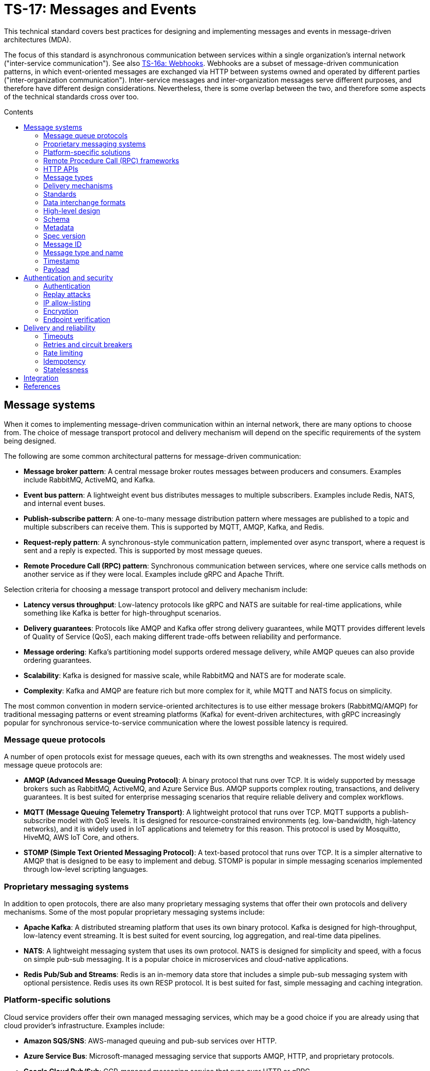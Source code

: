 = TS-17: Messages and Events
:toc: macro
:toc-title: Contents

This technical standard covers best practices for designing and implementing messages and events in message-driven architectures (MDA).

The focus of this standard is asynchronous communication between services within a single organization's internal network ("inter-service communication"). See also link:./016a-webhooks.adoc[TS-16a: Webhooks]. Webhooks are a subset of message-driven communication patterns, in which event-oriented messages are exchanged via HTTP between systems owned and operated by different parties ("inter-organization communication"). Inter-service messages and inter-organization messages serve different purposes, and therefore have different design considerations. Nevertheless, there is some overlap between the two, and therefore some aspects of the technical standards cross over too.

toc::[]

== Message systems

When it comes to implementing message-driven communication within an internal network, there are many options to choose from. The choice of message transport protocol and delivery mechanism will depend on the specific requirements of the system being designed.

The following are some common architectural patterns for message-driven communication:

* *Message broker pattern*: A central message broker routes messages between producers and consumers. Examples include RabbitMQ, ActiveMQ, and Kafka.

* *Event bus pattern*: A lightweight event bus distributes messages to multiple subscribers. Examples include Redis, NATS, and internal event buses.

* *Publish-subscribe pattern*: A one-to-many message distribution pattern where messages are published to a topic and multiple subscribers can receive them. This is supported by MQTT, AMQP, Kafka, and Redis.

* *Request-reply pattern*: A synchronous-style communication pattern, implemented over async transport, where a request is sent and a reply is expected. This is supported by most message queues.

* *Remote Procedure Call (RPC) pattern*: Synchronous communication between services, where one service calls methods on another service as if they were local. Examples include gRPC and Apache Thrift.

Selection criteria for choosing a message transport protocol and delivery mechanism include:

* *Latency versus throughput*: Low-latency protocols like gRPC and NATS are suitable for real-time applications, while something like Kafka is better for high-throughput scenarios.

* *Delivery guarantees*: Protocols like AMQP and Kafka offer strong delivery guarantees, while MQTT provides different levels of Quality of Service (QoS), each making different trade-offs between reliability and performance.

* *Message ordering*: Kafka's partitioning model supports ordered message delivery, while AMQP queues can also provide ordering guarantees.

* *Scalability*: Kafka is designed for massive scale, while RabbitMQ and NATS are for moderate scale.

* *Complexity*: Kafka and AMQP are feature rich but more complex for it, while MQTT and NATS focus on simplicity.

The most common convention in modern service-oriented architectures is to use either message brokers (RabbitMQ/AMQP) for traditional messaging patterns or event streaming platforms (Kafka) for event-driven architectures, with gRPC increasingly popular for synchronous service-to-service communication where the lowest possible latency is required.

=== Message queue protocols

A number of open protocols exist for message queues, each with its own strengths and weaknesses. The most widely used message queue protocols are:

* *AMQP (Advanced Message Queuing Protocol)*: A binary protocol that runs over TCP. It is widely supported by message brokers such as RabbitMQ, ActiveMQ, and Azure Service Bus. AMQP supports complex routing, transactions, and delivery guarantees. It is best suited for enterprise messaging scenarios that require reliable delivery and complex workflows.

* *MQTT (Message Queuing Telemetry Transport)*: A lightweight protocol that runs over TCP. MQTT supports a publish-subscribe model with QoS levels. It is designed for resource-constrained environments (eg. low-bandwidth, high-latency networks), and it is widely used in IoT applications and telemetry for this reason. This protocol is used by Mosquitto, HiveMQ, AWS IoT Core, and others.

* *STOMP (Simple Text Oriented Messaging Protocol)*: A text-based protocol that runs over TCP. It is a simpler alternative to AMQP that is designed to be easy to implement and debug. STOMP is popular in simple messaging scenarios implemented through low-level scripting languages.

=== Proprietary messaging systems

In addition to open protocols, there are also many proprietary messaging systems that offer their own protocols and delivery mechanisms. Some of the most popular proprietary messaging systems include:

* *Apache Kafka*: A distributed streaming platform that uses its own binary protocol. Kafka is designed for high-throughput, low-latency event streaming. It is best suited for event sourcing, log aggregation, and real-time data pipelines.

* *NATS*: A lightweight messaging system that uses its own protocol. NATS is designed for simplicity and speed, with a focus on simple pub-sub messaging. It is a popular choice in microservices and cloud-native applications.

* *Redis Pub/Sub and Streams*: Redis is an in-memory data store that includes a simple pub-sub messaging system with optional persistence. Redis uses its own RESP protocol. It is best suited for fast, simple messaging and caching integration.

=== Platform-specific solutions

Cloud service providers offer their own managed messaging services, which may be a good choice if you are already using that cloud provider's infrastructure. Examples include:

* *Amazon SQS/SNS*: AWS-managed queuing and pub-sub services over HTTP.
* *Azure Service Bus*: Microsoft-managed messaging service that supports AMQP, HTTP, and proprietary protocols.
* *Google Cloud Pub/Sub*: GCP-managed messaging service that runs over HTTP or gRPC.

=== Remote Procedure Call (RPC) frameworks

RPC frameworks enable synchronous communication between services, allowing one service to call methods on another service as if they were local. Though not strictly "messaging systems" (which are asynchronous), it is worth mentioning RPC frameworks here as they are commonly used for inter-service communication and they may be used alongside message queues and event streams in a service-oriented system. RPC is more suitable for time-sensitive queries and commands, where low latency and immediate responses are required.

Some popular RPC frameworks include:

* *gRPC*: A high-performance RPC framework developed by Google. It uses HTTP/2 as the transport protocol and Protocol Buffers for serialization. gRPC supports bi-directional streaming and is well-suited for microservices, polyglot environments, and low-latency APIs.

* *Apache Thrift*: An RPC framework developed by Facebook. It supports multiple transport protocols (eg., TCP, HTTP) and serialization formats (eg., JSON, binary). Thrift is best suited for multi-language service integration.

=== HTTP APIs

Internal HTTP APIs are also commonly used for synchronous inter-service communication. This can be a good choice for simple integrations, where fast real-time responses are not critical, and otherwise where the overhead of setting up and maintaining a full RPC framework is not justified.

Conventional HTTP endpoints support polling, while push notifications can be implemented using Webhooks (aka HTTP callbacks), Server-Sent Events (SSE), or WebSockets.


In message-driven architectures, messages are the primary means of communication between different components and services. Therefore, designing a robust, flexible, scalable, and maintainable message schema is a crucial aspect of the design of distributed systems with asynchronous message-based communication patterns.

Ideally, all asynchronous communication between nodes within a distributed system should use a consistent, versioned JSON schema for all types of messages. Standardization on the high-level design of all messages across an entire system reduces overall complexity, encourages code reuse via shared libraries, and improves interoperability between services.

It is RECOMMENDED to model all types of messages using a unified schema. This means defining an extensible structure that can scale to represent all kinds of messages.

=== Message types

Broadly, there are three categories of messages: events, commands, and queries.

* *Events* represent things that have happened in the service emitting the event (eg., `user.created`, `order.placed`).

* *Commands* represent requests for operations to be performed by other services (eg. `sendEmail`, `refundOrder`).

* *Queries* are requests for data (eg., `getUserDetails`, `listOrders`).

Commands and events are closely related. The difference is mostly in the statement of intent that underpins their semantics, whether the message is telling another component to do something (a command), or informing other components that something has happened (an event). A command, when it is complete, will typically spawn one or more new events that inform other components of the results of executing the command. Thus, a cascade of commands and events may be triggered by a single initial command.

Queries can be thought of as a type of command. They are used by components to requests data from other components. Thus, queries trigger commands that search, retrieve, and return data. Queries differ from commands in that they are read-only; they are not expected to change state. And it is also expected that producers of queries will also be consumers of events that result from the execution of the queries and return the requested data.

All three types of message are used in message-driven architectures. A good message schema will accommodate all three types of message in a consistent way.

=== Delivery mechanisms

Message schema MUST NOT be tightly coupled to any particular delivery mechanism.

It is expected that most messages will be processed asynchronously. Therefore, most messages will be delivered to an asynchronous message system such as a message queue. But if it is desirable for particular messages to be processed synchronously – some time-sensitive queries, for example – then messages may be delivered via synchronous request-response APIs, such as HTTP or gRPC. Therefore, the same message schema SHOULD support both asynchronous and synchronous delivery mechanisms, to maintain consistency across all communication patterns and to allow for delivery mechanisms to evolve independently of message schema.

=== Standards

Some industry standards are starting to emerge for message schema.

https://www.standardwebhooks.com/[Standard Webhooks] is the most prominent initiative to document common conventions for event schemas. The guidelines target webhooks – ie. event-oriented messages transmitted over the public internet between organizations – though there are many good ideas here that are applicable to internal communication design, too. Standard Webhooks is a catalog of common patterns seen in public webhooks, rather than a standard. It captures common conventions for event naming, payload structure, security (signatures), and delivery patterns.

https://cloudevents.io/[CloudEvents] is an effort by the https://github.com/cncf[Cloud Native Computing Foundation] to standardize event schemas. It's focus is on improving interoperability across different cloud providers and platforms. It does this by specifying a generic specification for event data and metadata that can be mapped to a wide variety of messaging and transport protocols and message encoding formats.

The remainder of this technical standard draws inspiration from both of these standards, but does not mandate their use.

=== Data interchange formats

It is RECOMMENDED to use JSON as the data interchange format for messages, due to its widespread adoption, human readability, and compatibility with all mainstream programming languages and platforms.

Other formats, such as XML or Protocol Buffers, may be used in specific scenarios where their features are desired. But JSON SHOULD be the default go-to choice for asynchronous communication between most services.

=== High-level design

There are two parts to a message schema: the message's main payload, and metadata for the message container. These two parts SHOULD be clearly differentiated in the schema.

The following high-level design achieves this separation by placing the payload inside a `data` field, with other fields at the top-level of the data structure capturing metadata.

[source,jsonc]
----
{
  "spec_version": "string",   // Message schema version number.

  // Metadata:
  "message_id": "string",     // Unique identifier for the message.
  "created_at": "string",     // Time of message creation, RFC 3339/ISO 8601 format
  "type": "string",           // One of: "event", "command", "query".
  "name": "string",           // Name of the event, command, or query.

  "data": {
    // Payload:
    "field1": <value>,        // Payload schema is specific to each
    "field2": <value>,        //   type of event, command, and query.
    "field3": <value>
  }
}
----

=== Schema

The above message schema can be validated against the following JSON Schema.

// TODO: Requires refinement, eg. datetime values.
[source,json]
----
{
  "$schema": "https://json-schema.org/draft/2020-12/schema",

  "type": "object",
  "properties": {
    "spec_version": {
      "type": "string"
    },
    "message_id": {
      "type": "string"
    },
    "created_at": {
      "type": "string"
    },
    "type": {
      "type": "string"
    },
    "name": {
      "type": "string"
    },
    "data": {
      "type": "object",
      "patternProperties": {
        "[a-z][a-zA-Z0-9_.]*$": {
          "type": ["string", "number", "boolean", "object"]
        }
      },
      "additionalProperties": false
    }
  },
  "required": [
    "spec_version",
    "message_id",
    "created_at",
    "type",
    "name",
    "data"
  ],
  "additionalProperties": true
}
----

It is RECOMMENDED that consumers implement validation of incoming messages against a schema.

=== Metadata

The metadata fields capture all the essential information needed to support the tracking and processing of messages.

Besides the recommended fields shown in the example above, other metadata fields MAY be included as needed, such as `source` and `correlation_id` (for tracing). The metadata fields MUST be chosen carefully, to accommodate changing metadata requirements over time.

=== Spec version

The `spec_version` field indicates the version of the message schema. Consumers can use the `spec_version` field to differentiate their processing of messages encoded to different schema versions.

Transitions to new schema versions SHOULD be done incrementally. This is done by having producers emit duplicate messages in both the old and new schema versions for a period of time, while consumers are migrated to the new schema. This process allows breaking changes to be introduced to schema designs if required. But better to evolve event schema in a non-breaking way wherever possible.

Message schema versioning SHOULD follow semantic versioning principles. See link:./005-versioning.adoc[TS-5: Versioning].

Message schema SHOULD evolve separately to the public API of the service producing the events. Therefore message schema versioning SHOULD be independent of API versioning. See also link:./016-http-apis.adoc[TS-16: HTTP APIs].

=== Message ID

The `message_id` value serves as an *idempotency key*, allowing consumers to safely process duplicate messages. In turn, this supports retries and other mechanisms that improve the reliability of message delivery.

=== Message type and name

The value of the `type` field indicates whether the message is an "event", "command", or "query". The value of the `name` field indicates the specific name of the event, command, or query.

Events, commands, and queries MAY each have different naming conventions. For example, events may use dot-noted event names like `user.created` and `invoice.paid`, in which the first part identifies an entity type and the second part identifies a type of mutation. Meanwhile, commands and queries may use camelCase names like `sendEmail` and `getUserDetails`.

All the possible `name`s of events, commands, and queries make up a catalog of messages. The message catalog documents all the possible events, commands, and queries that a system may communicate via messages.

Prefer to design a large catalog of granular message types. Each type of message should align with a very specific use case. At the same time, don't fragment unnecessarily, such that subscribers need to reconstruct discrete state changes from multiple disparate messages.

=== Timestamp

The `created_at` field captures the time at which the message was created. The timestamp SHOULD be in RFC 3339/ISO 8601 format, and in the UTC timezone – as per link:./039-dates-times.adoc[TS-39: Dates and Times].

Including this field allows consumers to understand the timing of events, commands, and queries. Since it is not possible to guarantee that messages are delivered to consumers in the same order in which they were created, the `created_at` timestamp allows consumers to make sure they don't process messages out of order.

If it is important that consumers process messages, not only in the right order, but also without skipping any messages in between, then additional mechanisms are needed to enforce this. It is RECOMMENDED to include a `sequence` field in the metadata, which captures an increasing integer that increments by one for each new message created in a sequence. This allows consumers to detect and handle any gaps in the sequence of messages they receive.

Since messages may be dropped or delayed, for example due to network issues, there are inherent limitations to the guarantees that can be made about message ordering and delivery. See *Delivery and reliability*, below, for guidance on managing this.

The `created_at` field can also be used by consumers to protect themselves from replay attacks. See *Authentication and security*, below, for more information.

=== Payload

The `data` field contains the main payload of the message. The structure of the payload is specific to each type of event, command, and query. Each message `type`+`name` should have a well-defined payload schema.

Payloads MUST be composed from a global library of common data types and structures, for maximum consistency and reusability. For example, if multiple events include user information, then they SHOULD all use the same `User` data structure.

The size of event payloads can impact delivery reliability and performance. Therefore, try to keep payloads small – under 1MB, as a general guideline – and focused on the essential data needed by consumers. Consider opening new API endpoints from which event consumers can fetch additional information about the events they receive, if needed.

== Authentication and security

See also https://openid.net/wg/sharedsignals/[Shared Signals and Events (SSE)], an OpenID Foundation initiative that is developing standards and best practices for the secure, privacy-protected transmission of messages and events over the public Internet.

=== Authentication

The most common pattern for message authentication is HMAC (Hash-based Message Authentication Code) with SHA-256 hashing. It works like this:

* A share secret is established between message producers (or message queues) and consumers.
* The producer creates an HMAC hash of the message payload using the shared secret.
* The hash is sent in an HTTP header along with the message. The consumer recreates the hash and compares it to the received hash, to verify authenticity.

It is RECOMMENDED to use the HTTP header name `X-Message-Signature` for this purpose.

[source,http]
----
POST /webhook HTTP/1.1
Host: example.com
Content-Type: application/json
X-Message-Signature: sha256=a665a45920422f9d417e4867efdc4fb8a04a1f3fff1fa07e998e86f7f7a27ae3

{
  // ...
}
----

Signatures MAY be base64-encoded, for more compactness.

For a standardized solution, look to https://oauth.net/http-signatures/[RFC9421 HTTP Message Signatures].

Another common pattern is bearer token authentication. This may be more appropriate where it is desirable to implement claims and scopes (using JWT for the token), for example.

[source,http]
----
POST /webhook HTTP/1.1
Host: example.com
Authorization: Bearer eyJhbGciOiJIUzI1NiIsInR5cCI6IkpXVCJ9.eyJzdWIiOiIxMjM0NTY3ODkwIiwibmFtZSI6IkpvaG4gRG9lIiwiYWRtaW4iOnRydWUsImlhdCI6MTUxNjIzOTAyMn0.KMUFsIDTnFmyG3nMiGM6H9FNFUROf3wh7SmqJp-QV30
Content-Type: application/json
----

Basic authentication is the simplest but the least secure. Nevertheless, it may be appropriate for internal systems where HTTPS termination is sufficient to cover all security requirements.

=== Replay attacks

Replay attacks occur when an attacker intercepts a valid message and resends it later, perhaps with a modified payload. This can lead to unintended side effects, such as duplicate transactions or unauthorized actions.

Including timestamp information in messages is a common technique to protect consumers from replay attacks. Message publishers MUST include the timestamp in the message's payload and also its HMAC signature, which is what allows consumers to verify the authenticity of the timestamp in the message content.

With the authenticity of the message and its timestamp verified, consumers then have the option to reject messages older than a certain threshold. (The appropriate threshold will vary by message type, and to accommodate different latency and clock-drift between different systems.)

=== IP allow-listing

IP allow-listing SHOULD NOT be used in place of a proper authentication system. It MAY be used in addition to authentication, for extra security.

=== Encryption

All messages, whether transmitted over public networks or private ones, MUST be delivered over HTTPS (or alternative secure protocols).

=== Endpoint verification

For delivery of messages to webhooks (endpoints in third-party services), it is RECOMMENDED to verify the ownership of the endpoint during registration. The purpose is to prevent malicious actors from registering fake endpoints.

The most basic pattern here is the challenge-response call. A unique "challenge" token is send to the webhook endpoint, which is expected to return a valid response with the challenge token encoded somewhere in the response message. This mechanism only verifies that the webhook endpoint is reachable correctly functioning. Producers can use the challenge-response process to verify things like the validity of the SSL/TLS certificate of the consumer service.

To verify _ownership_ of the endpoint's domain, DNS-based verification is required. This involves the domain owner adding a TXT record to the domain's DNS settings. A slightly weaker solution is verification of an email address hosted on the same domain.

== Delivery and reliability

It is never possible to guarantee delivery of messages, or the correct sequencing of messages, between nodes within distributed systems. Messages may be dropped or delayed, for example due to network issues.

The following guidelines help to design systems that can handle the inherent unreliability of message delivery.

Retries, timeouts, rate limiting, and other such policies for message delivery MUST be clearly defined in service level agreements (SLAs).

=== Timeouts

Message delivery systems MUST implement reasonable timeout values for message deliveries. Timeout values SHOULD typically be between 10 and 30 seconds. After the timeout has elapsed, the message delivery is marked as failed and enters the retry system.

=== Retries and circuit breakers

It is RECOMMENDED to implement *retry logic* with *exponential backoff* plus *jitter* for failed deliveries. A common pattern is immediate retry, then delays of 1min, 5min, 30min, 2hrs, and 8hrs, before giving up and marking the message's delivery as failed. Adjust the intervals based on the time-sensitivity of each message; much shorter initial intervals may be appropriate for some use cases.

It is RECOMMENDED to add random jitter to retry intervals. When multiple clients experience failures simultaneously – which will be the case for a service outage – they may all retry at the same intervals:

* Client A: Retry at 30sec, 1min, 2min, 5min...
* Client B: Retry at 30sec, 1min, 2min, 5min...
* Client C: Retry at 30sec, 1min, 2min, 5min...

The effect is "retry storms", seemingly synchronized across multiple clients, that can overwhelm a service while it is still recovering from failure, preventing successful recovery or causing new failures. Adding randomness (jitter) to retry intervals helps to spread out retry requests more evenly over time.

* Client A: Retry at 38s, 1min 15sec, 2min 5sec, 5min 35sec...
* Client B: Retry at 42s, 1min 5sec, 2min 25sec, 4min 50sec...
* Client C: Retry at 25s, 59sec, 2min 10sec, 5min 10sec...

Producers MUST implement sensible defaults for retry intervals. In some cases it will be desirable to customize retry intervals for different types of message. Consumers SHOULD be able to configure the retry intervals for messages sent to them, overriding the defaults.

In addition, consumers MUST be able to retrieve their "dead letters" (messages that could not be delivered after multiple retries). This will typically involve consumers requesting a *replay* of failed messages, via an API endpoint (or dashboard for human users). Alternatively, dead letters could be saved to a log, from which consumers can retrieve them as a collection, to *reconcile* their synchronized state.

Message queues MUST implement *circuit breakers* to temporarily stop deliveries to consistently-failing endpoints, to avoid overwhelming them. As with retry intervals, circuit breaker timeouts SHOULD be configurable by consumers, to accommodate different failure-recovery characteristics of different systems.

=== Rate limiting

Consumers MAY implement rate limiting on incoming messages.

Producers of messages, or intermediary message delivery systems, MAY implement rate limiting on outgoing messages, too. However, generally it is the responsibility of consumers to manage their own capacity to process incoming messages. Therefore, consumers SHOULD be able to configure their desired rate limits with producers (or intermediary message delivery systems). As with retry intervals and circuit breaks, rate limiting MAY be configurable on a per-customer basis.

=== Idempotency

It is strongly RECOMMENDED that messages be designed to be *idempotent*. This means that the same message can be resent to a consumer multiple times without causing unintended side effects. Idempotency is crucial for ensuring that consumers can safely process duplicate messages, which may occur due to retries or network issues.

The `message_id` field serves as an *idempotency key*. Consumers store a log of the IDs for messages tey have already processed. If they receive the same message a second time, they know they can safely ignore it.

=== Statelessness

Where possible, design events to be *stateless*. This means that each message is *self-contained*. Each event contains all the information needed for the consumer to process it, without relying on any external state or context.

It is especially beneficial when the processing of events is not dependent upon the processing of prior events – since there can be no guarantees that those prior events will have been received or processed successfully.

Therefore, it is RECOMMENDED to avoid using `sequence` fields in event metadata, and not to require consumers to reconstruct state from the full sequence of events, processed in the right order without gaps.

An alternative design is to transmit no state at all in events. Such messages would not have payloads. These events are simply notifications that something has changed in the publisher service. Consumers are required to synchronize their state by making regular requests to API endpoints, in response to those notifications.

== Integration

The following section makes some quick, general points about things that can be done to support the integration of messages in consuming systems.

Message publishers MUST provide comprehensive *documentation* to support the integration of messages in consumer systems. Documentation MUST include a full *message catalog* of all events, commands, and queries emitted by each service. Large message catalogs SHOULD be easily searchable. Document message schemas using https://json-schema.org/[JSON Schema], else formal *interface description languages* (IDLs) such as https://www.asyncapi.com/en[AsyncAPI].

https://www.openapis.org/[OpenAPI v3.1+] is suitable for documenting webhook notifications that sit alongside the conventional request-response APIs of public web services.

[source,yaml]
----
openapi: 3.1.0
info:
  title: My API
  version: 1.0.0

webhooks:
  orderPaid:
    post:
      summary: Order payment completed
      description: Triggered when a customer payment is processed
      requestBody:
        required: true
        content:
          application/json:
            schema:
              $ref: '#/components/schemas/OrderPaidEvent'
      responses:
        '200':
          description: Webhook received successfully
        '500':
          description: Webhook processing failed

components:
  schemas:
    OrderPaidEvent:
      type: object
      required: [eventId, eventType, timestamp, data]
      properties:
        eventId:
          type: string
          format: uuid
        eventType:
          type: string
          enum: [order.paid]
        timestamp:
          type: string
          format: date-time
        data:
          $ref: '#/components/schemas/OrderData'
----

Other tools that MAY be implemented to support integrations include:

* An *event management* API and/or dashboard via which consumers can manage their configuration (endpoints, retry intervals, etc.), view delivery logs, and replay messages.

* Provide consumers with delivery status information, and other *monitoring* and *alerting* functionality as appropriate.

* Consider offering endpoints to trigger *test messages*, to allow consumers to verify their integration is working correctly.

* Consider developing libraries and *software development kits* (SDKs).

////

== Message distribution patterns

TODO: See Digital Garden (fan-out, etc.)

////

== References

* https://www.standardwebhooks.com/[Standard Webhooks]

* https://cloudevents.io/[CloudEvents] and the https://github.com/cloudevents/spec/blob/main/cloudevents/http-webhook.md[CloudEvents Web Hooks for Event Delivery] specification

